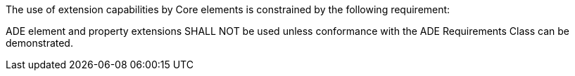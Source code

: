 The use of extension capabilities by Core elements is constrained by the following requirement:

[[req_core_ade_use]]
[requirement,type="general",label="/req/core/ade/use"]
====
ADE element and property extensions SHALL NOT be used unless conformance with the ADE Requirements Class can be demonstrated.
====
